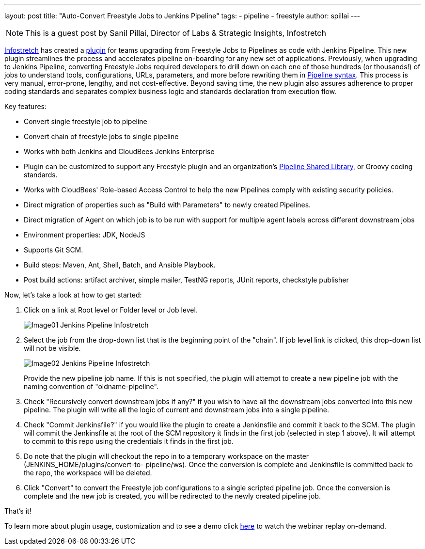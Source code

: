 ---
layout: post
title: "Auto-Convert Freestyle Jobs to Jenkins Pipeline"
tags:
- pipeline
- freestyle
author: spillai
---

[NOTE]
====
This is a guest post by Sanil Pillai, Director of Labs & Strategic Insights, Infostretch
====

link:https://www.infostretch.com[Infostretch] has created a
link:https://plugins.jenkins.io/convert-to-pipeline[plugin] for teams
upgrading from Freestyle Jobs to Pipelines as code with Jenkins Pipeline.
This new plugin streamlines the process and accelerates
pipeline on-boarding for any new set of applications. Previously, when
upgrading to Jenkins Pipeline, converting Freestyle Jobs required developers
to drill down on each one of those hundreds (or thousands!)  of jobs to understand
tools, configurations, URLs, parameters, and more before rewriting them in
link:/doc/book/pipeline/syntax[Pipeline syntax]. This process is very manual,
error-prone, lengthy, and not cost-effective. Beyond saving time, the new
plugin also assures adherence to proper coding standards and separates complex
business logic and standards declaration from execution flow.

Key features:

* Convert single freestyle job to pipeline
* Convert chain of freestyle jobs to single pipeline
* Works with both Jenkins and CloudBees Jenkins Enterprise
* Plugin can be customized to support any Freestyle plugin and an
  organization's link:/doc/book/pipeline/shared-libraries[Pipeline Shared Library],
  or Groovy coding standards.
* Works with CloudBees' Role-based Access Control to help the new Pipelines
  comply with existing security policies.
* Direct migration of properties such as "Build with Parameters" to newly
  created Pipelines.
* Direct migration of Agent on which job is to be run with support for multiple agent labels across different downstream jobs
* Environment properties: JDK, NodeJS
* Supports Git SCM.
* Build steps: Maven, Ant, Shell, Batch, and Ansible Playbook.
* Post build actions: artifact archiver, simple mailer, TestNG reports, JUnit reports, checkstyle publisher

Now, let’s take a look at how to get started:

. Click on a link at Root level or Folder level or Job level.
+
image::/images/post-images/freestyle-converter/Image01-Jenkins-Pipeline-Infostretch.png[role=middle]
+
. Select the job from the drop-down list that is the beginning point of the
"chain". If job level link is clicked, this drop-down list will not be visible.
+
image::/images/post-images/freestyle-converter/Image02-Jenkins-Pipeline-Infostretch.png[role=middle]
+
Provide the new pipeline job name. If this is not specified, the plugin will
attempt to create a new pipeline job with the naming convention of
"oldname-pipeline".
+
. Check "Recursively convert downstream jobs if any?" if you wish to have all the
downstream jobs converted into this new pipeline. The plugin will write all the
logic of current and downstream jobs into a single pipeline.
+
. Check "Commit Jenkinsfile?" if you would like the plugin to create a
Jenkinsfile and commit it back to the SCM. The plugin will commit the
Jenkinsfile at the root of the SCM repository it finds in the first job
(selected in step 1 above). It will attempt to commit to this repo using the
credentials it finds in the first job.
+
. Do note that the plugin will checkout the repo in to a temporary workspace on
the master (JENKINS_HOME/plugins/convert-to-    pipeline/ws). Once the
conversion is complete and Jenkinsfile is committed back to the repo, the
workspace will be deleted.
+
. Click "Convert" to convert the Freestyle job configurations to a single
scripted pipeline job. Once the conversion is complete and the new job is
created, you will be redirected to the newly created pipeline job.

That’s it!

To learn more about plugin usage, customization and to see a demo
click link:https://www.youtube.com/watch?v=Xx7AbPM4KYM&feature=youtu.be[here]
to watch the webinar replay on-demand.
